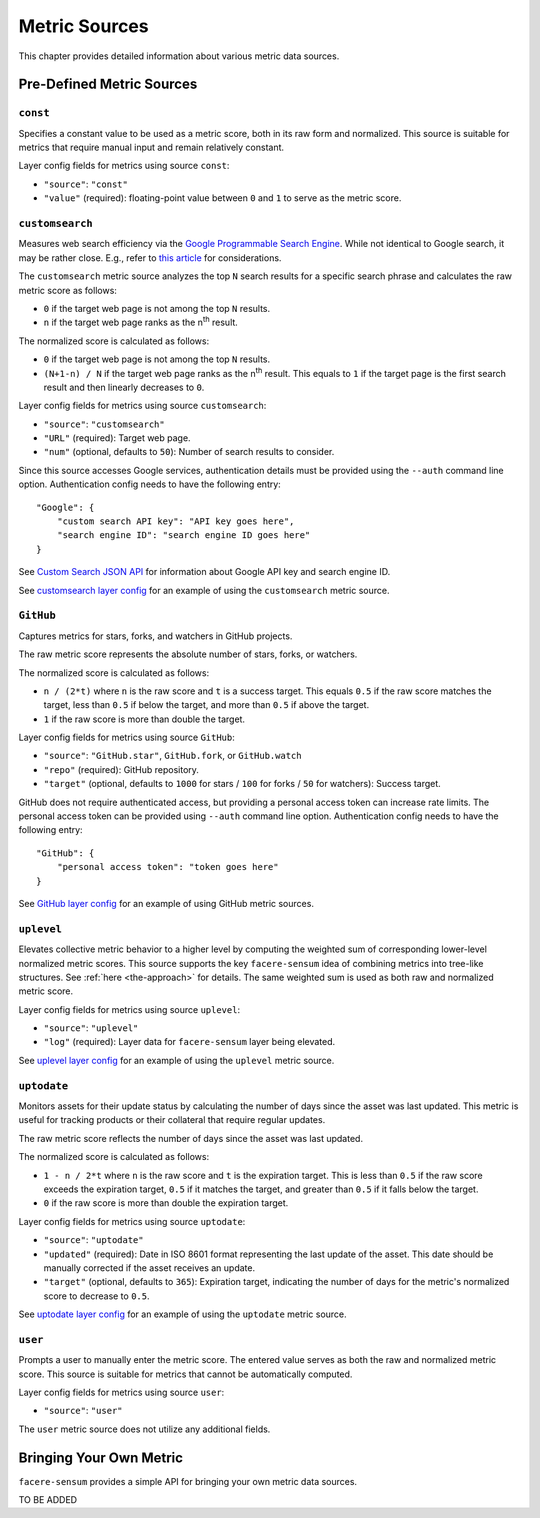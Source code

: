 ##############
Metric Sources
##############

This chapter provides detailed information about various metric data sources.

**************************
Pre-Defined Metric Sources
**************************

``const``
=========

Specifies a constant value to be used as a metric score, both in its raw form and normalized. This source is suitable for metrics that require manual input and remain relatively constant.

Layer config fields for metrics using source ``const``:

* ``"source"``: ``"const"``
* ``"value"`` (required): floating-point value between ``0`` and ``1`` to serve as the metric score.

``customsearch``
================

Measures web search efficiency via the `Google Programmable Search Engine <https://developers.google.com/custom-search/v1/overview>`_. While not identical to Google search, it may be rather close. E.g., refer to `this article <https://www.oncrawl.com/technical-seo/custom-search-analyzing-search-intent-googles-programmable-search-engine-json-api>`_ for considerations.

The ``customsearch`` metric source analyzes the top ``N`` search results for a specific search phrase and calculates the raw metric score as follows:

* ``0`` if the target web page is not among the top ``N`` results.
* ``n`` if the target web page ranks as the n\ :sup:`th` result.

The normalized score is calculated as follows:

* ``0`` if the target web page is not among the top ``N`` results.
* ``(N+1-n) / N`` if the target web page ranks as the n\ :sup:`th` result. This equals to ``1`` if the target page is the first search result and then linearly decreases to ``0``.

Layer config fields for metrics using source ``customsearch``:

* ``"source"``: ``"customsearch"``
* ``"URL"`` (required): Target web page.
* ``"num"`` (optional, defaults to ``50``): Number of search results to consider.

Since this source accesses Google services, authentication details must be provided using the ``--auth`` command line option. Authentication config needs to have the following entry::

    "Google": {
        "custom search API key": "API key goes here",
        "search engine ID": "search engine ID goes here"
    }

See `Custom Search JSON API <https://developers.google.com/custom-search/v1/overview>`_ for information about Google API key and search engine ID.

See `customsearch layer config <https://github.com/lunarserge/facere-sensum/tree/main/examples/config_customsearch.json>`_ for an example of using the ``customsearch`` metric source.

``GitHub``
==========

Captures metrics for stars, forks, and watchers in GitHub projects.

The raw metric score represents the absolute number of stars, forks, or watchers.

The normalized score is calculated as follows:

* ``n / (2*t)`` where ``n`` is the raw score and ``t`` is a success target. This equals ``0.5`` if the raw score matches the target, less than ``0.5`` if below the target, and more than ``0.5`` if above the target.
* ``1`` if the raw score is more than double the target.

Layer config fields for metrics using source ``GitHub``:

* ``"source"``: ``"GitHub.star"``, ``GitHub.fork``, or ``GitHub.watch``
* ``"repo"`` (required): GitHub repository.
* ``"target"`` (optional, defaults to ``1000`` for stars / ``100`` for forks / ``50`` for watchers): Success target.

GitHub does not require authenticated access, but providing a personal access token can increase rate limits. The personal access token can be provided using ``--auth`` command line option. Authentication config needs to have the following entry::

    "GitHub": {
        "personal access token": "token goes here"
    }

See `GitHub layer config <https://github.com/lunarserge/facere-sensum/tree/main/examples/config_github.json>`_ for an example of using GitHub metric sources.

``uplevel``
===========

Elevates collective metric behavior to a higher level by computing the weighted sum of corresponding lower-level normalized metric scores. This source supports the key ``facere-sensum`` idea of combining metrics into tree-like structures. See :ref:`here <the-approach>` for details. The same weighted sum is used as both raw and normalized metric score.

Layer config fields for metrics using source ``uplevel``:

* ``"source"``: ``"uplevel"``
* ``"log"`` (required): Layer data for ``facere-sensum`` layer being elevated.

See `uplevel layer config <https://github.com/lunarserge/facere-sensum/tree/main/examples/config_uplevel.json>`_ for an example of using the ``uplevel`` metric source.

``uptodate``
============

Monitors assets for their update status by calculating the number of days since the asset was last updated. This metric is useful for tracking products or their collateral that require regular updates.

The raw metric score reflects the number of days since the asset was last updated.

The normalized score is calculated as follows:

* ``1 - n / 2*t`` where ``n`` is the raw score and ``t`` is the expiration target. This is less than ``0.5`` if the raw score exceeds the expiration target, ``0.5`` if it matches the target, and greater than ``0.5`` if it falls below the target.
* ``0`` if the raw score is more than double the expiration target.

Layer config fields for metrics using source ``uptodate``:

* ``"source"``: ``"uptodate"``
* ``"updated"`` (required): Date in ISO 8601 format representing the last update of the asset. This date should be manually corrected if the asset receives an update.
* ``"target"`` (optional, defaults to ``365``): Expiration target, indicating the number of days for the metric's normalized score to decrease to ``0.5``.

See `uptodate layer config <https://github.com/lunarserge/facere-sensum/tree/main/examples/config_uptodate.json>`_ for an example of using the ``uptodate`` metric source.

``user``
========

Prompts a user to manually enter the metric score. The entered value serves as both the raw and normalized metric score. This source is suitable for metrics that cannot be automatically computed.

Layer config fields for metrics using source ``user``:

* ``"source"``: ``"user"``

The ``user`` metric source does not utilize any additional fields.

.. _bringing-your-own-metric:

************************
Bringing Your Own Metric
************************

``facere-sensum`` provides a simple API for bringing your own metric data sources.

TO BE ADDED